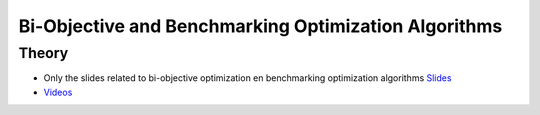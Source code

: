 .. _biobj:


*************************************************************************************************
Bi-Objective and Benchmarking Optimization Algorithms
*************************************************************************************************

Theory
=======================================


* Only the slides related to bi-objective optimization en benchmarking optimization algorithms `Slides <https://www.icloud.com/keynote/0cQQi4gePu_F1YkfiqrNcsw6w#10-bi-objective-benchmarking-simulation>`_
* `Videos <https://youtube.com/playlist?list=PLq6RpCDkJMyomIKv5s7HBzy6desrnggh9>`_

